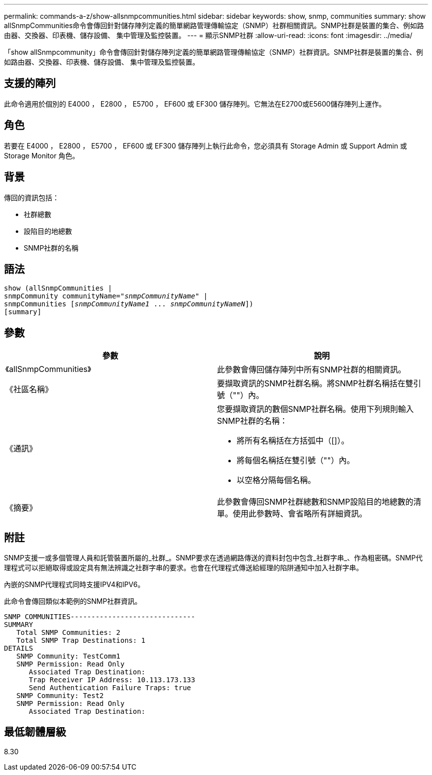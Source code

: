 ---
permalink: commands-a-z/show-allsnmpcommunities.html 
sidebar: sidebar 
keywords: show, snmp, communities 
summary: show allSnmpCommunities命令會傳回針對儲存陣列定義的簡單網路管理傳輸協定（SNMP）社群相關資訊。SNMP社群是裝置的集合、例如路由器、交換器、印表機、儲存設備、 集中管理及監控裝置。 
---
= 顯示SNMP社群
:allow-uri-read: 
:icons: font
:imagesdir: ../media/


[role="lead"]
「show allSnmpcommunity」命令會傳回針對儲存陣列定義的簡單網路管理傳輸協定（SNMP）社群資訊。SNMP社群是裝置的集合、例如路由器、交換器、印表機、儲存設備、 集中管理及監控裝置。



== 支援的陣列

此命令適用於個別的 E4000 ， E2800 ， E5700 ， EF600 或 EF300 儲存陣列。它無法在E2700或E5600儲存陣列上運作。



== 角色

若要在 E4000 ， E2800 ， E5700 ， EF600 或 EF300 儲存陣列上執行此命令，您必須具有 Storage Admin 或 Support Admin 或 Storage Monitor 角色。



== 背景

傳回的資訊包括：

* 社群總數
* 設陷目的地總數
* SNMP社群的名稱




== 語法

[source, cli, subs="+macros"]
----
show pass:quotes[(allSnmpCommunities |
snmpCommunity communityName="_snmpCommunityName_"] |
snmpCommunities pass:quotes[[_snmpCommunityName1_ ... _snmpCommunityNameN_]])
[summary]
----


== 參數

[cols="2*"]
|===
| 參數 | 說明 


 a| 
《allSnmpCommunities》
 a| 
此參數會傳回儲存陣列中所有SNMP社群的相關資訊。



 a| 
《社區名稱》
 a| 
要擷取資訊的SNMP社群名稱。將SNMP社群名稱括在雙引號（""）內。



 a| 
《通訊》
 a| 
您要擷取資訊的數個SNMP社群名稱。使用下列規則輸入SNMP社群的名稱：

* 將所有名稱括在方括弧中（[]）。
* 將每個名稱括在雙引號（""）內。
* 以空格分隔每個名稱。




 a| 
《摘要》
 a| 
此參數會傳回SNMP社群總數和SNMP設陷目的地總數的清單。使用此參數時、會省略所有詳細資訊。

|===


== 附註

SNMP支援一或多個管理人員和託管裝置所屬的_社群_。SNMP要求在透過網路傳送的資料封包中包含_社群字串_、作為粗密碼。SNMP代理程式可以拒絕取得或設定具有無法辨識之社群字串的要求。也會在代理程式傳送給經理的陷阱通知中加入社群字串。

內嵌的SNMP代理程式同時支援IPV4和IPV6。

此命令會傳回類似本範例的SNMP社群資訊。

[listing]
----
SNMP COMMUNITIES------------------------------
SUMMARY
   Total SNMP Communities: 2
   Total SNMP Trap Destinations: 1
DETAILS
   SNMP Community: TestComm1
   SNMP Permission: Read Only
      Associated Trap Destination:
      Trap Receiver IP Address: 10.113.173.133
      Send Authentication Failure Traps: true
   SNMP Community: Test2
   SNMP Permission: Read Only
      Associated Trap Destination:
----


== 最低韌體層級

8.30

